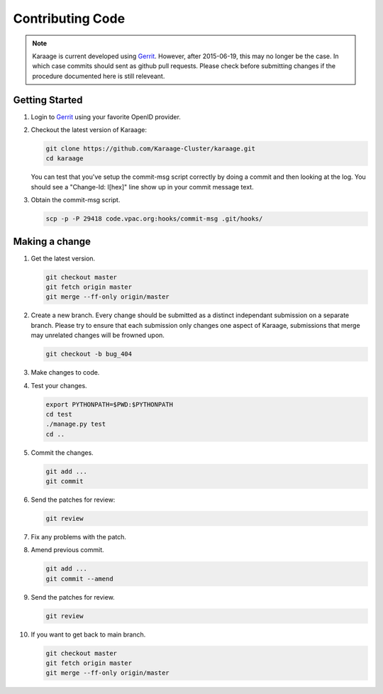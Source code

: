 Contributing Code
=================

.. note::

    Karaage is current developed using `Gerrit <https://code.vpac.org/gerrit>`_.
    However, after 2015-06-19, this may no longer be the case. In which case
    commits should sent as github pull requests. Please check before submitting
    changes if the procedure documented here is still releveant.

Getting Started
---------------

#.  Login to `Gerrit <https://code.vpac.org/gerrit>`_ using your favorite OpenID provider.
#.  Checkout the latest version of Karaage:

    .. code-block:: bash

        git clone https://github.com/Karaage-Cluster/karaage.git
        cd karaage

    You can test that you've setup the commit-msg script correctly by doing a
    commit and then looking at the log. You should see a "Change-Id: I[hex]"
    line show up in your commit message text.

#.  Obtain the commit-msg script.

    .. code-block:: bash

        scp -p -P 29418 code.vpac.org:hooks/commit-msg .git/hooks/

Making a change
---------------

#.  Get the latest version.

    .. code-block:: bash

        git checkout master
        git fetch origin master
        git merge --ff-only origin/master

#.  Create a new branch. Every change should be submitted as a distinct
    independant submission on a separate branch. Please try to ensure that each
    submission only changes one aspect of Karaage, submissions that merge may
    unrelated changes will be frowned upon.

    .. code-block:: bash

        git checkout -b bug_404

#.  Make changes to code.

#.  Test your changes.

    .. code-block:: bash

        export PYTHONPATH=$PWD:$PYTHONPATH
        cd test
        ./manage.py test
        cd ..

#.  Commit the changes.

    .. code-block:: bash

        git add ...
        git commit

#.  Send the patches for review:

    .. code-block:: bash

        git review

#.  Fix any problems with the patch.

#.  Amend previous commit.

    .. code-block:: bash

        git add ...
        git commit --amend

#.  Send the patches for review.

    .. code-block:: bash

        git review

#.  If you want to get back to main branch.

    .. code-block:: bash

        git checkout master
        git fetch origin master
        git merge --ff-only origin/master
